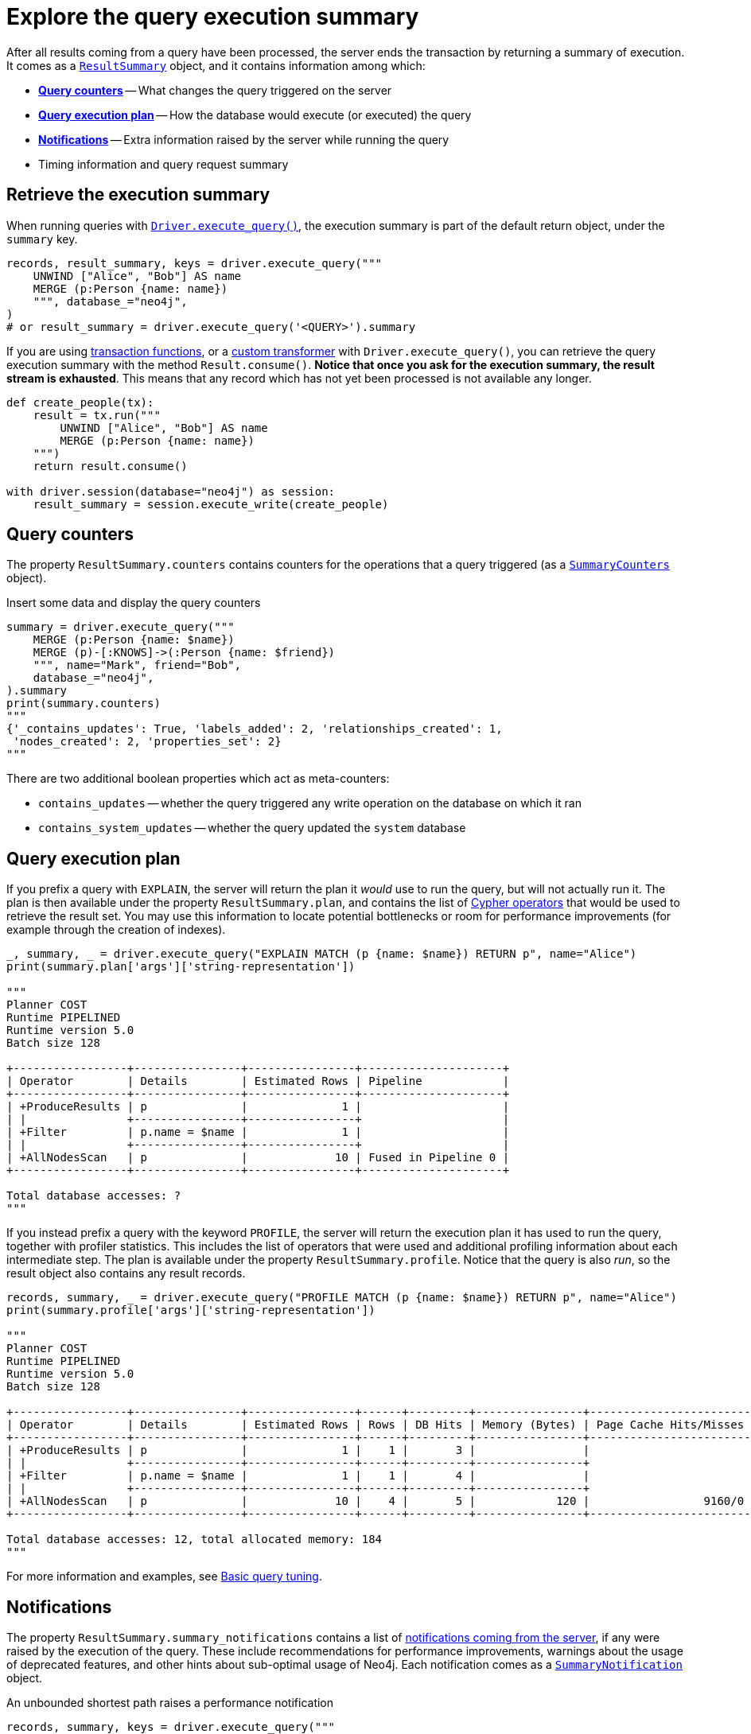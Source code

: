 # Explore the query execution summary

After all results coming from a query have been processed, the server ends the transaction by returning a summary of execution.
It comes as a link:{neo4j-docs-base-uri}/api/python-driver/current/api.html#resultsummary[`ResultSummary`] object, and it contains information among which:

- xref:_query_counters[**Query counters**] -- What changes the query triggered on the server
- xref:_query_execution_plan[**Query execution plan**] -- How the database would execute (or executed) the query
- xref:_notifications[**Notifications**] -- Extra information raised by the server while running the query
- Timing information and query request summary


## Retrieve the execution summary

When running queries with xref:query-simple.adoc[`Driver.execute_query()`], the execution summary is part of the default return object, under the `summary` key.

[source, python]
----
records, result_summary, keys = driver.execute_query("""
    UNWIND ["Alice", "Bob"] AS name
    MERGE (p:Person {name: name})
    """, database_="neo4j",
)
# or result_summary = driver.execute_query('<QUERY>').summary
----

If you are using xref:transactions.adoc[transaction functions], or a xref:transformers.adoc#_custom_transformers[custom transformer] with `Driver.execute_query()`, you can retrieve the query execution summary with the method `Result.consume()`.
**Notice that once you ask for the execution summary, the result stream is exhausted**.
This means that any record which has not yet been processed is not available any longer.

[source, python]
----
def create_people(tx):
    result = tx.run("""
        UNWIND ["Alice", "Bob"] AS name
        MERGE (p:Person {name: name})
    """)
    return result.consume()

with driver.session(database="neo4j") as session:
    result_summary = session.execute_write(create_people)
----


## Query counters

The property `ResultSummary.counters` contains counters for the operations that a query triggered (as a link:{neo4j-docs-base-uri}/api/python-driver/current/api.html#summarycounters[`SummaryCounters`] object).

.Insert some data and display the query counters
[source, python]
----
summary = driver.execute_query("""
    MERGE (p:Person {name: $name})
    MERGE (p)-[:KNOWS]->(:Person {name: $friend})
    """, name="Mark", friend="Bob",
    database_="neo4j",
).summary
print(summary.counters)
"""
{'_contains_updates': True, 'labels_added': 2, 'relationships_created': 1,
 'nodes_created': 2, 'properties_set': 2}
"""
----

There are two additional boolean properties which act as meta-counters:

- `contains_updates` -- whether the query triggered any write operation on the database on which it ran
- `contains_system_updates` -- whether the query updated the `system` database


## Query execution plan

If you prefix a query with `EXPLAIN`, the server will return the plan it _would_ use to run the query, but will not actually run it.
The plan is then available under the property `ResultSummary.plan`, and contains the list of link:{neo4j-docs-base-uri}/cypher-manual/current/execution-plans/operators/[Cypher operators] that would be used to retrieve the result set.
You may use this information to locate potential bottlenecks or room for performance improvements (for example through the creation of indexes).

[source, python, role=nocollapse]
----
_, summary, _ = driver.execute_query("EXPLAIN MATCH (p {name: $name}) RETURN p", name="Alice")
print(summary.plan['args']['string-representation'])

"""
Planner COST
Runtime PIPELINED
Runtime version 5.0
Batch size 128

+-----------------+----------------+----------------+---------------------+
| Operator        | Details        | Estimated Rows | Pipeline            |
+-----------------+----------------+----------------+---------------------+
| +ProduceResults | p              |              1 |                     |
| |               +----------------+----------------+                     |
| +Filter         | p.name = $name |              1 |                     |
| |               +----------------+----------------+                     |
| +AllNodesScan   | p              |             10 | Fused in Pipeline 0 |
+-----------------+----------------+----------------+---------------------+

Total database accesses: ?
"""
----

If you instead prefix a query with the keyword `PROFILE`, the server will return the execution plan it has used to run the query, together with profiler statistics.
This includes the list of operators that were used and additional profiling information about each intermediate step.
The plan is available under the property `ResultSummary.profile`.
Notice that the query is also _run_, so the result object also contains any result records.

[source, python, role=nocollapse]
----
records, summary, _ = driver.execute_query("PROFILE MATCH (p {name: $name}) RETURN p", name="Alice")
print(summary.profile['args']['string-representation'])

"""
Planner COST
Runtime PIPELINED
Runtime version 5.0
Batch size 128

+-----------------+----------------+----------------+------+---------+----------------+------------------------+-----------+---------------------+
| Operator        | Details        | Estimated Rows | Rows | DB Hits | Memory (Bytes) | Page Cache Hits/Misses | Time (ms) | Pipeline            |
+-----------------+----------------+----------------+------+---------+----------------+------------------------+-----------+---------------------+
| +ProduceResults | p              |              1 |    1 |       3 |                |                        |           |                     |
| |               +----------------+----------------+------+---------+----------------+                        |           |                     |
| +Filter         | p.name = $name |              1 |    1 |       4 |                |                        |           |                     |
| |               +----------------+----------------+------+---------+----------------+                        |           |                     |
| +AllNodesScan   | p              |             10 |    4 |       5 |            120 |                 9160/0 |   108.923 | Fused in Pipeline 0 |
+-----------------+----------------+----------------+------+---------+----------------+------------------------+-----------+---------------------+

Total database accesses: 12, total allocated memory: 184
"""
----

For more information and examples, see link:{neo4j-docs-base-uri}/cypher-manual/current/query-tuning/basic-example/#_profile_query[Basic query tuning].


## Notifications

The property `ResultSummary.summary_notifications` contains a list of link:{neo4j-docs-base-uri}/status-codes/current/notifications[notifications coming from the server], if any were raised by the execution of the query.
These include recommendations for performance improvements, warnings about the usage of deprecated features, and other hints about sub-optimal usage of Neo4j.
Each notification comes as a link:{neo4j-docs-base-uri}/api/python-driver/current/api.html#neo4j.SummaryNotification[`SummaryNotification`] object.

.An unbounded shortest path raises a performance notification
[source, python, role=nocollapse]
----
records, summary, keys = driver.execute_query("""
    MATCH p=shortestPath((:Person {name: 'Alice'})-[*]->(:Person {name: 'Bob'}))
    RETURN p
    """, database_="neo4j"
)
print(summary.summary_notifications)
"""
[SummaryNotification(
    title='The provided pattern is unbounded, consider adding an upper limit to the number of node hops.',
    code='Neo.ClientNotification.Statement.UnboundedVariableLengthPattern',
    description='Using shortest path with an unbounded pattern will likely result in long execution times. It is recommended to use an upper limit to the number of node hops in your pattern.',
    severity_level=<NotificationSeverity.INFORMATION: 'INFORMATION'>,
    category=<NotificationCategory.PERFORMANCE: 'PERFORMANCE'>,
    raw_severity_level='INFORMATION',
    raw_category='PERFORMANCE',
    position=SummaryNotificationPosition(line=1, column=22, offset=21)
)]
"""
----


### Filter notifications

By default, the server analyses each query for all categories and severity of notifications.
Starting from version 5.7, you can use the parameters `notifications_min_severity` and/or `notifications_disabled_categories` to restrict the severity or category of notifications that you are interested into.
You may disable notifications altogether by setting the minimum severity to `OFF`.
You can use those parameters either when creating a `Driver` instance, or when creating a session.

There is a slight performance gain in restricting the amount of notifications the server is allowed to raise.

.Allow only `WARNING` notifications, but not of `HINT` or `GENERIC` category
[source, python]
----
driver = neo4j.GraphDatabase.driver(
    url, auth=auth,
    notifications_min_severity='WARNING',  # or 'OFF' to disable
    notifications_disabled_categories=['HINT', 'GENERIC']
)

# at session level
session = driver.session(
    database="neo4j",
    notifications_min_severity='INFORMATION',
    notifications_disabled_categories=['HINT']
)
----
